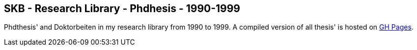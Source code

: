 //
// ============LICENSE_START=======================================================
//  Copyright (C) 2018 Sven van der Meer. All rights reserved.
// ================================================================================
// This file is licensed under the CREATIVE COMMONS ATTRIBUTION 4.0 INTERNATIONAL LICENSE
// Full license text at https://creativecommons.org/licenses/by/4.0/legalcode
// 
// SPDX-License-Identifier: CC-BY-4.0
// ============LICENSE_END=========================================================
//
// @author Sven van der Meer (vdmeer.sven@mykolab.com)
//

== SKB - Research Library - Phdhesis - 1990-1999

Phdthesis' and Doktorbeiten in my research library from 1990 to 1999.
A compiled version of all thesis' is hosted on link:https://vdmeer.github.io/skb/library/thesis.html[GH Pages].

